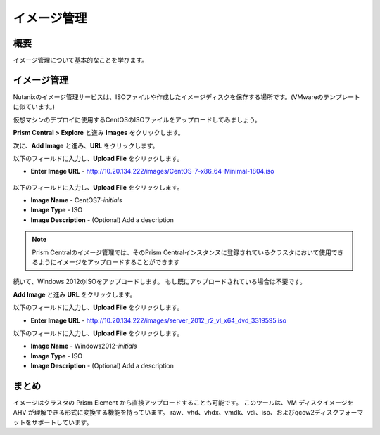 .. _lab_image_configuration:


-------------------------
イメージ管理
-------------------------

概要
++++++++

イメージ管理について基本的なことを学びます。

イメージ管理
+++++++++++++++++++

Nutanixのイメージ管理サービスは、ISOファイルや作成したイメージディスクを保存する場所です。(VMwareのテンプレートに似ています。)

仮想マシンのデプロイに使用するCentOSのISOファイルをアップロードしてみましょう。

**Prism Central > Explore** と進み **Images** をクリックします。

次に、**Add Image** と進み、**URL** をクリックします。

以下のフィールドに入力し、**Upload File** をクリックします。

- **Enter Image URL** - http://10.20.134.222/images/CentOS-7-x86_64-Minimal-1804.iso

.. figure:: images/deploy_workloads_01.png

以下のフィールドに入力し、**Upload File** をクリックします。

- **Image Name** - CentOS7-*initials*
- **Image Type** - ISO
- **Image Description** - (Optional) Add a description

.. figure:: images/deploy_workloads_02.png

.. note::
  Prism Centralのイメージ管理では、そのPrism Centralインスタンスに登録されているクラスタにおいて使用できるようにイメージをアップロードすることができます

続いて、Windows 2012のISOをアップロードします。 もし既にアップロードされている場合は不要です。

**Add Image** と進み **URL** をクリックします。

以下のフィールドに入力し、**Upload File** をクリックします。

- **Enter Image URL** - http://10.20.134.222/images/server_2012_r2_vl_x64_dvd_3319595.iso

以下のフィールドに入力し、**Upload File** をクリックします。

- **Image Name** - Windows2012-*initials*
- **Image Type** - ISO
- **Image Description** - (Optional) Add a description

まとめ
+++++++++

イメージはクラスタの Prism Element から直接アップロードすることも可能です。
このツールは、VM ディスクイメージを AHV が理解できる形式に変換する機能を持っています。
raw、vhd、vhdx、vmdk、vdi、iso、およびqcow2ディスクフォーマットをサポートしています。
